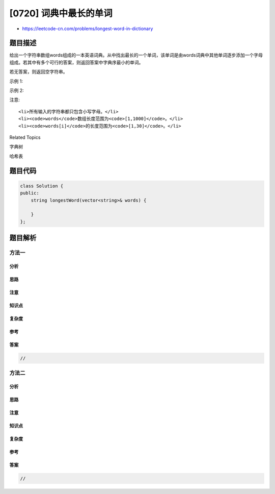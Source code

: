 [0720] 词典中最长的单词
=======================

-  https://leetcode-cn.com/problems/longest-word-in-dictionary

题目描述
--------

.. raw:: html

   <p>

给出一个字符串数组words组成的一本英语词典。从中找出最长的一个单词，该单词是由words词典中其他单词逐步添加一个字母组成。若其中有多个可行的答案，则返回答案中字典序最小的单词。

.. raw:: html

   </p>

.. raw:: html

   <p>

若无答案，则返回空字符串。

.. raw:: html

   </p>

.. raw:: html

   <p>

示例 1:

.. raw:: html

   </p>

.. raw:: html

   <pre>
   <strong>输入:</strong> 
   words = [&quot;w&quot;,&quot;wo&quot;,&quot;wor&quot;,&quot;worl&quot;, &quot;world&quot;]
   <strong>输出:</strong> &quot;world&quot;
   <strong>解释:</strong> 
   单词&quot;world&quot;可由&quot;w&quot;, &quot;wo&quot;, &quot;wor&quot;, 和 &quot;worl&quot;添加一个字母组成。
   </pre>

.. raw:: html

   <p>

示例 2:

.. raw:: html

   </p>

.. raw:: html

   <pre>
   <strong>输入:</strong> 
   words = [&quot;a&quot;, &quot;banana&quot;, &quot;app&quot;, &quot;appl&quot;, &quot;ap&quot;, &quot;apply&quot;, &quot;apple&quot;]
   <strong>输出:</strong> &quot;apple&quot;
   <strong>解释:</strong> 
   &quot;apply&quot;和&quot;apple&quot;都能由词典中的单词组成。但是&quot;apple&quot;得字典序小于&quot;apply&quot;。
   </pre>

.. raw:: html

   <p>

注意:

.. raw:: html

   </p>

.. raw:: html

   <ul>

::

    <li>所有输入的字符串都只包含小写字母。</li>
    <li><code>words</code>数组长度范围为<code>[1,1000]</code>。</li>
    <li><code>words[i]</code>的长度范围为<code>[1,30]</code>。</li>

.. raw:: html

   </ul>

.. raw:: html

   <div>

.. raw:: html

   <div>

Related Topics

.. raw:: html

   </div>

.. raw:: html

   <div>

.. raw:: html

   <li>

字典树

.. raw:: html

   </li>

.. raw:: html

   <li>

哈希表

.. raw:: html

   </li>

.. raw:: html

   </div>

.. raw:: html

   </div>

题目代码
--------

.. code:: cpp

    class Solution {
    public:
        string longestWord(vector<string>& words) {

        }
    };

题目解析
--------

方法一
~~~~~~

分析
^^^^

思路
^^^^

注意
^^^^

知识点
^^^^^^

复杂度
^^^^^^

参考
^^^^

答案
^^^^

.. code:: cpp

    //

方法二
~~~~~~

分析
^^^^

思路
^^^^

注意
^^^^

知识点
^^^^^^

复杂度
^^^^^^

参考
^^^^

答案
^^^^

.. code:: cpp

    //
